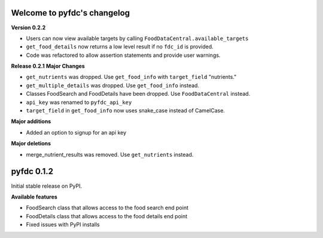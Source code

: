 
Welcome to pyfdc's changelog
============================

**Version 0.2.2**


* 
  Users can now view available targets by calling ``FoodDataCentral.available_targets``

* 
  ``get_food_details`` now returns a low level result if no ``fdc_id`` is provided.

* 
  Code was refactored to allow assertion statements and provide user warnings. 

**Release 0.2.1**
**Major Changes**


* 
  ``get_nutrients`` was dropped. Use ``get_food_info`` with ``target_field`` "nutrients."

* 
  ``get_multiple_details`` was dropped. Use ``get_food_info`` instead.

* 
  Classes FoodSearch and FoodDetails have been dropped. Use ``FoodDataCentral`` instead.

* 
  ``api_key`` was renamed to ``pyfdc_api_key``

* 
  ``target_field`` in ``get_food_info`` now uses snake_case instead of CamelCase. 

**Major additions**


* Added an option to signup for an api key

**Major deletions**


* merge_nutrient_results was removed. Use ``get_nutrients``
  instead. 

pyfdc 0.1.2
===========

Initial stable release on PyPI.

**Available features**


* FoodSearch class that allows access to the food search end point
* FoodDetails class that allows access to the food details end point
* Fixed issues with PyPI installs
